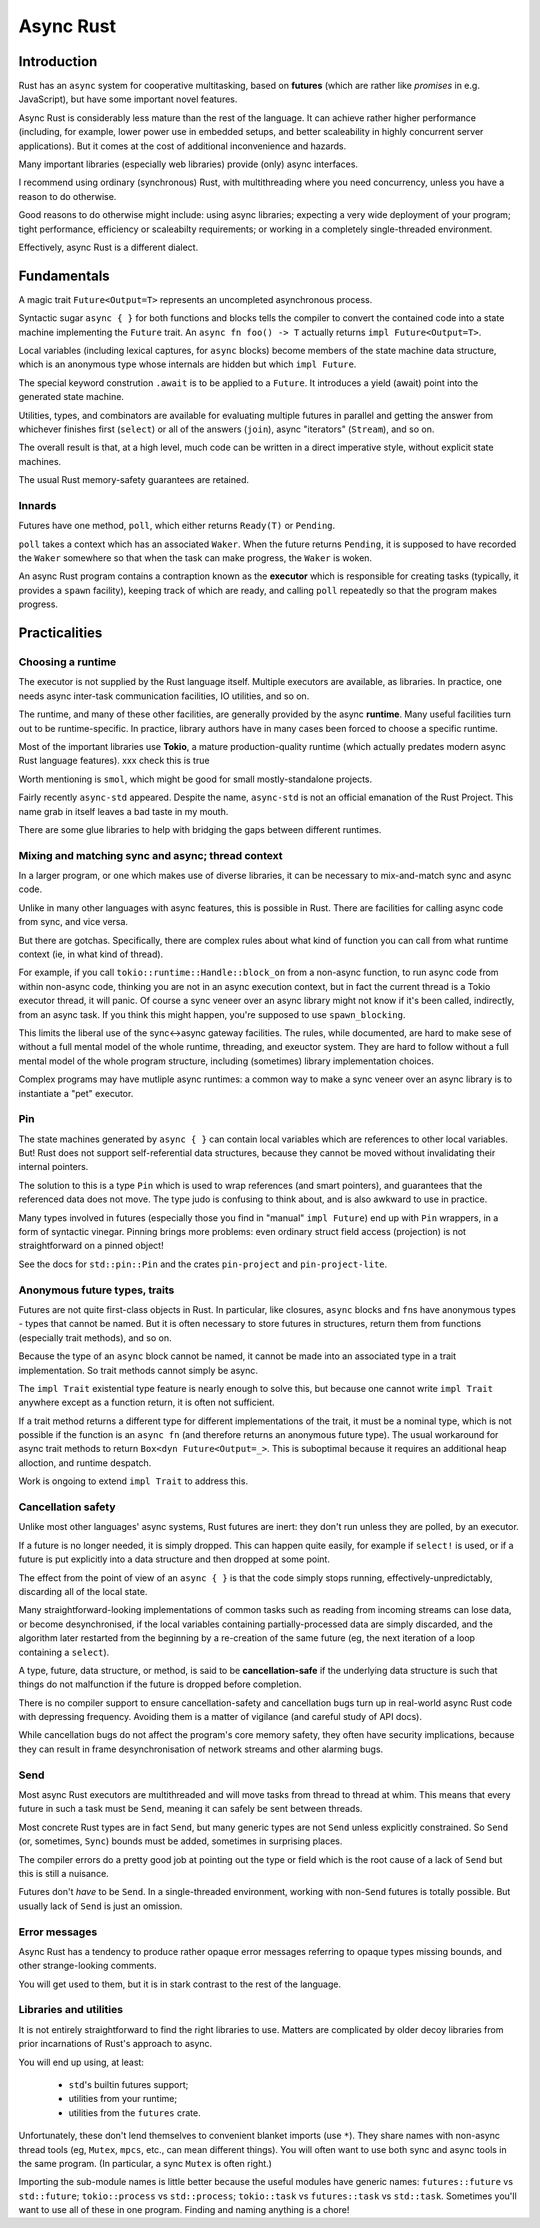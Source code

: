 Async Rust
==========
..
    Copyright 2021 Ian Jackson and contributors
    SPDX-License-Identifier: MIT
    There is NO WARRANTY.

Introduction
------------

Rust has an  ``async`` system
for cooperative multitasking,
based on **futures**
(which are rather like *promises* in e.g. JavaScript),
but have some important novel features.

Async Rust is considerably less mature than the rest of the language.
It can achieve rather higher performance
(including, for example, lower power use in embedded setups,
and better scaleability in highly concurrent server applications).
But it comes at the cost of additional inconvenience and hazards.

Many important libraries (especially web libraries)
provide (only) async interfaces.

I recommend using ordinary (synchronous) Rust,
with multithreading where you need concurrency,
unless you have a reason to do otherwise.

Good reasons to do otherwise might include:
using async libraries;
expecting a very wide deployment of your program;
tight performance, efficiency or scaleabilty requirements;
or working in a completely single-threaded environment.

Effectively, async Rust is a different dialect.

Fundamentals
------------

A magic trait ``Future<Output=T>`` represents an
uncompleted asynchronous process.

Syntactic sugar ``async { }``
for both functions and blocks
tells the compiler to convert the contained code
into a state machine implementing the ``Future`` trait.
An ``async fn foo() -> T`` actually returns ``impl Future<Output=T>``.

Local variables (including lexical captures, for ``async`` blocks)
become members of the state machine data structure,
which is an anonymous type whose internals are hidden
but which ``impl Future``.

The special keyword constrution ``.await``
is to be applied to a ``Future``.
It introduces a yield (await) point
into the generated state machine.

Utilities, types, and combinators are available for
evaluating multiple futures in parallel
and getting the answer from whichever finishes first (``select``)
or all of the answers (``join``),
async "iterators" (``Stream``),
and so on.

The overall result is that, at a high level,
much code can be written in a direct imperative style,
without explicit state machines.

The usual Rust memory-safety guarantees are retained.

Innards
~~~~~~~

Futures have one method, ``poll``,
which either returns ``Ready(T)`` or ``Pending``.

``poll`` takes a context which has an associated ``Waker``.
When the future returns ``Pending``,
it is supposed to have recorded the ``Waker`` somewhere
so that when the task can make progress, the ``Waker`` is woken.

An async Rust program contains a contraption known as the
**executor**
which is responsible for creating tasks
(typically, it provides a ``spawn`` facility),
keeping track of which are ready,
and calling ``poll`` repeatedly
so that the program makes progress.

Practicalities
--------------

Choosing a runtime
~~~~~~~~~~~~~~~~~~

The executor is not supplied by the Rust language itself.
Multiple executors are available, as libraries.
In practice,
one needs async inter-task communication facilities,
IO utilities, and so on.

The runtime, and many of these other facilities,
are generally provided by the async **runtime**.
Many useful facilities turn out to be runtime-specific.
In practice,
library authors have in many cases been forced
to choose a specific runtime.

Most of the important libraries use **Tokio**,
a mature production-quality runtime
(which actually predates modern async Rust language features).
xxx check this is true

Worth mentioning is ``smol``, which might
be good for small mostly-standalone projects.

Fairly recently ``async-std`` appeared.
Despite the name, ``async-std`` is not
an official emanation of the Rust Project.
This name grab in itself leaves a bad taste in my mouth.

There are some glue libraries to help with bridging
the gaps between different runtimes.

Mixing and matching sync and async; thread context
~~~~~~~~~~~~~~~~~~~~~~~~~~~~~~~~~~~~~~~~~~~~~~~~~~

In a larger program,
or one which makes use of diverse libraries,
it can be necessary to mix-and-match sync and async code.

Unlike in many other languages with async features,
this is possible in Rust.
There are facilities for calling async code from sync,
and vice versa.

But there are gotchas.
Specifically,
there are complex rules about what kind of function
you can call from what runtime context
(ie, in what kind of thread).

For example, if you call
``tokio::runtime::Handle::block_on``
from a non-async function,
to run async code from within non-async code,
thinking you are not in an async execution context,
but in fact the current thread is a Tokio executor thread,
it will panic.
Of course a sync veneer over an async library might
not know if it's been called, indirectly, from an async task.
If you think this might happen,
you're supposed to use ``spawn_blocking``.

This limits the liberal use of the sync<->async gateway facilities.
The rules, while documented,
are hard to make sese of without a full mental model
of the whole runtime, threading, and exeuctor system.
They are hard to follow without
a full mental model of the whole program structure,
including (sometimes) library implementation choices.

Complex programs may have mutliple async runtimes:
a common way to make a sync veneer over an async library
is to instantiate a "pet" executor.

Pin
~~~

The state machines generated by ``async { }``
can contain local variables which are
references to other local variables.
But!  Rust does not support self-referential data structures,
because they cannot be moved
without invalidating their internal pointers.

The solution to this is a type ``Pin``
which is used to wrap references (and smart pointers),
and guarantees that the referenced data does not move.
The type judo is confusing to think about,
and is also awkward to use in practice.

Many types involved in futures
(especially those you find in "manual" ``impl Future``)
end up with ``Pin`` wrappers,
in a form of syntactic vinegar.
Pinning brings more problems:
even ordinary struct field access (projection)
is not straightforward on a pinned object!

See the docs for ``std::pin::Pin``
and the crates ``pin-project`` and ``pin-project-lite``.


Anonymous future types, traits
~~~~~~~~~~~~~~~~~~~~~~~~~~~~~~

Futures are not quite first-class objects in Rust.
In particular, like closures, ``async`` blocks and ``fn``\ s
have anonymous types - types that cannot be named.
But it is often necessary to store futures in structures,
return them from functions (especially trait methods),
and so on.

Because the type of an ``async`` block cannot be named,
it cannot be made into an associated type
in a trait implementation.
So trait methods cannot simply be async.

The ``impl Trait`` existential type feature
is nearly enough to solve this,
but because one cannot write ``impl Trait``
anywhere except as a function return,
it is often not sufficient.

If a trait method returns a different type
for different implementations of the trait,
it must be a nominal type,
which is not possible if the function is
an ``async fn`` (and therefore returns an anonymous future type).
The usual workaround for async trait methods to return
``Box<dyn Future<Output=_>``.
This is suboptimal because
it requires an additional heap alloction,
and runtime despatch.

Work is ongoing to extend ``impl Trait`` to address this.


Cancellation safety
~~~~~~~~~~~~~~~~~~~

Unlike most other languages' async systems,
Rust futures are inert:
they don't run unless they are polled,
by an executor.

If a future is no longer needed, it is simply dropped.
This can happen quite easily,
for example if ``select!`` is used,
or if a future is put explicitly into a data structure
and then dropped at some point.

The effect from the point of view of an ``async { }``
is that the code simply stops running,
effectively-unpredictably,
discarding all of the local state.

Many straightforward-looking implementations of common tasks
such as reading from incoming streams
can lose data, or become desynchronised,
if the local variables containing partially-processed data
are simply discarded,
and the algorithm later restarted from the beginning
by a re-creation of the same future
(eg, the next iteration of a loop containing a ``select``).

A type, future, data structure, or method, is said to be
**cancellation-safe** if the underlying data structure is such that
things do not malfunction if the future is dropped before completion.

There is no compiler support to ensure cancellation-safety
and cancellation bugs turn up in real-world async Rust code
with depressing frequency.
Avoiding them is a matter of vigilance
(and careful study of API docs).

While cancellation bugs do not affect
the program's core memory safety,
they often have security implications,
because they can result
in frame desynchronisation of network streams
and other alarming bugs.


Send
~~~~

Most async Rust executors are multithreaded
and will move tasks from thread to thread at whim.
This means that every future in such a task must be ``Send``,
meaning it can safely be sent between threads.

Most concrete Rust types are in fact ``Send``,
but many generic types are not ``Send`` unless explicitly constrained.
So ``Send`` (or, sometimes, ``Sync``) bounds must be added,
sometimes in surprising places.

The compiler errors do a pretty good job at pointing out the
type or field which is the root cause of a lack of ``Send``
but this is still a nuisance.

Futures don't *have* to be ``Send``.
In a single-threaded environment,
working with non-``Send`` futures is totally possible.
But usually lack of ``Send`` is just an omission.


Error messages
~~~~~~~~~~~~~~

Async Rust has a tendency to produce rather opaque error messages
referring to opaque types
missing bounds, and other strange-looking comments.

You will get used to them,
but it is in stark contrast to the rest of the language.


Libraries and utilities
~~~~~~~~~~~~~~~~~~~~~~~

It is not entirely straightforward to find the right libraries to use.
Matters are complicated by older decoy libraries
from prior incarnations of Rust's approach to async.

You will end up using, at least:

 * ``std``\ 's builtin futures support;
 * utilities from your runtime;
 * utilities from the ``futures`` crate.

Unfortunately, these don't lend themselves to
convenient blanket imports (use ``*``).
They share names with non-async thread tools
(eg, ``Mutex``, ``mpcs``, etc., can mean different things).
You will often want to use both sync and async tools
in the same program.
(In particular, a sync ``Mutex`` is often right.)

Importing the sub-module names is little better
because the useful modules have generic names:
``futures::future`` vs ``std::future``;
``tokio::process`` vs ``std::process``;
``tokio::task`` vs ``futures::task`` vs ``std::task``.
Sometimes you'll want to use all of these in one program.
Finding and naming anything is a chore!
